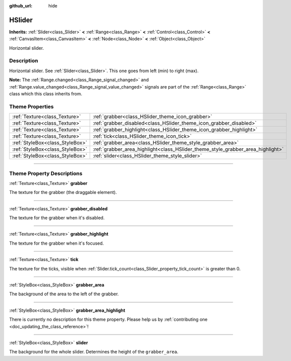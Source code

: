 :github_url: hide

.. DO NOT EDIT THIS FILE!!!
.. Generated automatically from Godot engine sources.
.. Generator: https://github.com/godotengine/godot/tree/3.5/doc/tools/make_rst.py.
.. XML source: https://github.com/godotengine/godot/tree/3.5/doc/classes/HSlider.xml.

.. _class_HSlider:

HSlider
=======

**Inherits:** :ref:`Slider<class_Slider>` **<** :ref:`Range<class_Range>` **<** :ref:`Control<class_Control>` **<** :ref:`CanvasItem<class_CanvasItem>` **<** :ref:`Node<class_Node>` **<** :ref:`Object<class_Object>`

Horizontal slider.

.. rst-class:: classref-introduction-group

Description
-----------

Horizontal slider. See :ref:`Slider<class_Slider>`. This one goes from left (min) to right (max).

\ **Note:** The :ref:`Range.changed<class_Range_signal_changed>` and :ref:`Range.value_changed<class_Range_signal_value_changed>` signals are part of the :ref:`Range<class_Range>` class which this class inherits from.

.. rst-class:: classref-reftable-group

Theme Properties
----------------

.. table::
   :widths: auto

   +---------------------------------+---------------------------------------------------------------------------------+
   | :ref:`Texture<class_Texture>`   | :ref:`grabber<class_HSlider_theme_icon_grabber>`                                |
   +---------------------------------+---------------------------------------------------------------------------------+
   | :ref:`Texture<class_Texture>`   | :ref:`grabber_disabled<class_HSlider_theme_icon_grabber_disabled>`              |
   +---------------------------------+---------------------------------------------------------------------------------+
   | :ref:`Texture<class_Texture>`   | :ref:`grabber_highlight<class_HSlider_theme_icon_grabber_highlight>`            |
   +---------------------------------+---------------------------------------------------------------------------------+
   | :ref:`Texture<class_Texture>`   | :ref:`tick<class_HSlider_theme_icon_tick>`                                      |
   +---------------------------------+---------------------------------------------------------------------------------+
   | :ref:`StyleBox<class_StyleBox>` | :ref:`grabber_area<class_HSlider_theme_style_grabber_area>`                     |
   +---------------------------------+---------------------------------------------------------------------------------+
   | :ref:`StyleBox<class_StyleBox>` | :ref:`grabber_area_highlight<class_HSlider_theme_style_grabber_area_highlight>` |
   +---------------------------------+---------------------------------------------------------------------------------+
   | :ref:`StyleBox<class_StyleBox>` | :ref:`slider<class_HSlider_theme_style_slider>`                                 |
   +---------------------------------+---------------------------------------------------------------------------------+

.. rst-class:: classref-section-separator

----

.. rst-class:: classref-descriptions-group

Theme Property Descriptions
---------------------------

.. _class_HSlider_theme_icon_grabber:

.. rst-class:: classref-themeproperty

:ref:`Texture<class_Texture>` **grabber**

The texture for the grabber (the draggable element).

.. rst-class:: classref-item-separator

----

.. _class_HSlider_theme_icon_grabber_disabled:

.. rst-class:: classref-themeproperty

:ref:`Texture<class_Texture>` **grabber_disabled**

The texture for the grabber when it's disabled.

.. rst-class:: classref-item-separator

----

.. _class_HSlider_theme_icon_grabber_highlight:

.. rst-class:: classref-themeproperty

:ref:`Texture<class_Texture>` **grabber_highlight**

The texture for the grabber when it's focused.

.. rst-class:: classref-item-separator

----

.. _class_HSlider_theme_icon_tick:

.. rst-class:: classref-themeproperty

:ref:`Texture<class_Texture>` **tick**

The texture for the ticks, visible when :ref:`Slider.tick_count<class_Slider_property_tick_count>` is greater than 0.

.. rst-class:: classref-item-separator

----

.. _class_HSlider_theme_style_grabber_area:

.. rst-class:: classref-themeproperty

:ref:`StyleBox<class_StyleBox>` **grabber_area**

The background of the area to the left of the grabber.

.. rst-class:: classref-item-separator

----

.. _class_HSlider_theme_style_grabber_area_highlight:

.. rst-class:: classref-themeproperty

:ref:`StyleBox<class_StyleBox>` **grabber_area_highlight**

.. container:: contribute

	There is currently no description for this theme property. Please help us by :ref:`contributing one <doc_updating_the_class_reference>`!

.. rst-class:: classref-item-separator

----

.. _class_HSlider_theme_style_slider:

.. rst-class:: classref-themeproperty

:ref:`StyleBox<class_StyleBox>` **slider**

The background for the whole slider. Determines the height of the ``grabber_area``.

.. |virtual| replace:: :abbr:`virtual (This method should typically be overridden by the user to have any effect.)`
.. |const| replace:: :abbr:`const (This method has no side effects. It doesn't modify any of the instance's member variables.)`
.. |vararg| replace:: :abbr:`vararg (This method accepts any number of arguments after the ones described here.)`
.. |static| replace:: :abbr:`static (This method doesn't need an instance to be called, so it can be called directly using the class name.)`
